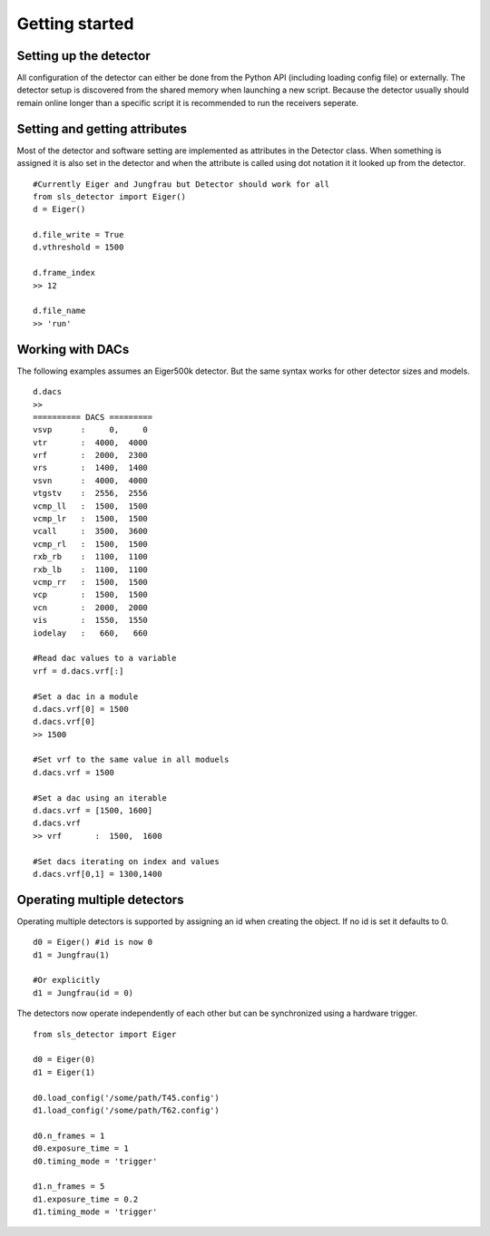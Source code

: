 Getting started
================


------------------------
Setting up the detector
------------------------
        
All configuration of the detector can either be done from the Python
API (including loading config file) or externally. The detector setup is
discovered from the shared memory when launching a new script. Because the
detector usually should remain online longer than a specific script it is
recommended to run the receivers seperate.
        
---------------------------------
Setting and getting attributes
---------------------------------        

Most of the detector and software setting are implemented as attributes
in the Detector class. When something is assigned it is also set 
in the detector and when the attribute is called using dot notation it
it looked up from the detector.

::

    #Currently Eiger and Jungfrau but Detector should work for all
    from sls_detector import Eiger()
    d = Eiger()
    
    d.file_write = True
    d.vthreshold = 1500
    
    d.frame_index
    >> 12
    
    d.file_name
    >> 'run'
    
---------------------------------
Working with DACs
---------------------------------  

The following examples assumes an Eiger500k detector. But the same syntax
works for other detector sizes and models.

::

    d.dacs
    >>
    ========== DACS =========
    vsvp      :     0,     0
    vtr       :  4000,  4000
    vrf       :  2000,  2300
    vrs       :  1400,  1400
    vsvn      :  4000,  4000
    vtgstv    :  2556,  2556
    vcmp_ll   :  1500,  1500
    vcmp_lr   :  1500,  1500
    vcall     :  3500,  3600
    vcmp_rl   :  1500,  1500
    rxb_rb    :  1100,  1100
    rxb_lb    :  1100,  1100
    vcmp_rr   :  1500,  1500
    vcp       :  1500,  1500
    vcn       :  2000,  2000
    vis       :  1550,  1550
    iodelay   :   660,   660
    
    #Read dac values to a variable
    vrf = d.dacs.vrf[:]
    
    #Set a dac in a module
    d.dacs.vrf[0] = 1500
    d.dacs.vrf[0]
    >> 1500
    
    #Set vrf to the same value in all moduels
    d.dacs.vrf = 1500
    
    #Set a dac using an iterable
    d.dacs.vrf = [1500, 1600]
    d.dacs.vrf
    >> vrf       :  1500,  1600
    
    #Set dacs iterating on index and values
    d.dacs.vrf[0,1] = 1300,1400


---------------------------------
Operating multiple detectors
---------------------------------

Operating multiple detectors is supported by assigning an id when creating the object. If no id is
set it defaults to 0.

::

    d0 = Eiger() #id is now 0
    d1 = Jungfrau(1)

    #Or explicitly
    d1 = Jungfrau(id = 0)

The detectors now operate independently of each other but can be synchronized using a hardware trigger.

::

    from sls_detector import Eiger

    d0 = Eiger(0)
    d1 = Eiger(1)

    d0.load_config('/some/path/T45.config')
    d1.load_config('/some/path/T62.config')

    d0.n_frames = 1
    d0.exposure_time = 1
    d0.timing_mode = 'trigger'

    d1.n_frames = 5
    d1.exposure_time = 0.2
    d1.timing_mode = 'trigger'